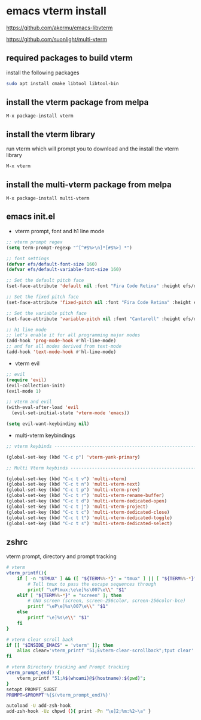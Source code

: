 #+STARTUP: content hideblocks
* emacs vterm install

[[https://github.com/akermu/emacs-libvterm]]

[[https://github.com/suonlight/multi-vterm]]

** required packages to build vterm

install the following packages

#+begin_src sh
sudo apt install cmake libtool libtool-bin
#+end_src

** install the vterm package from melpa

#+begin_example
M-x package-install vterm
#+end_example

** install the vterm library

run vterm which will prompt you to download and the install the vterm library

#+begin_example
M-x vterm
#+end_example

** install the multi-vterm package from melpa

#+begin_example
M-x package-install multi-vterm
#+end_example

** emacs init.el

+ vterm prompt, font and h1 line mode

#+begin_src emacs-lisp
;; vterm prompt regex
(setq term-prompt-regexp "^[^#$%>\n]*[#$%>] *")

;; font settings
(defvar efs/default-font-size 160)
(defvar efs/default-variable-font-size 160)

;; Set the default pitch face
(set-face-attribute 'default nil :font "Fira Code Retina" :height efs/default-font-size)

;; Set the fixed pitch face
(set-face-attribute 'fixed-pitch nil :font "Fira Code Retina" :height efs/default-font-size)

;; Set the variable pitch face
(set-face-attribute 'variable-pitch nil :font "Cantarell" :height efs/default-variable-font-size :weight 'regular)

;; h1 line mode
;; let's enable it for all programming major modes
(add-hook 'prog-mode-hook #'hl-line-mode)
;; and for all modes derived from text-mode
(add-hook 'text-mode-hook #'hl-line-mode)

#+end_src

+ vterm evil

#+begin_src emacs-lisp
;; evil
(require 'evil)
(evil-collection-init)
(evil-mode 1)

;; vterm and evil
(with-eval-after-load 'evil
  (evil-set-initial-state 'vterm-mode 'emacs))

(setq evil-want-keybinding nil)
#+end_src

+ multi-vterm keybindings

#+begin_src emacs-lisp
;; vterm keybinds ---------------------------------------------------------------------------------------

(global-set-key (kbd "C-c p") 'vterm-yank-primary)

;; Multi Vterm keybinds ------------------------------------------------------------------------------

(global-set-key (kbd "C-c t v") 'multi-vterm)
(global-set-key (kbd "C-c t n") 'multi-vterm-next)
(global-set-key (kbd "C-c t p") 'multi-vterm-prev)
(global-set-key (kbd "C-c t r") 'multi-vterm-rename-buffer)
(global-set-key (kbd "C-c t d") 'multi-vterm-dedicated-open)
(global-set-key (kbd "C-c t j") 'multi-vterm-project)
(global-set-key (kbd "C-c t c") 'multi-vterm-dedicated-close)
(global-set-key (kbd "C-c t t") 'multi-vterm-dedicated-toggle)
(global-set-key (kbd "C-c t s") 'multi-vterm-dedicated-select)
#+end_src

** zshrc

vterm prompt, directory and prompt tracking

#+begin_src sh
# vterm
vterm_printf(){
    if [ -n "$TMUX" ] && ([ "${TERM%%-*}" = "tmux" ] || [ "${TERM%%-*}" = "screen" ] ); then
        # Tell tmux to pass the escape sequences through
        printf "\ePtmux;\e\e]%s\007\e\\" "$1"
    elif [ "${TERM%%-*}" = "screen" ]; then
        # GNU screen (screen, screen-256color, screen-256color-bce)
        printf "\eP\e]%s\007\e\\" "$1"
    else
        printf "\e]%s\e\\" "$1"
    fi
}

# vterm clear scroll back
if [[ "$INSIDE_EMACS" = 'vterm' ]]; then
    alias clear='vterm_printf "51;Evterm-clear-scrollback";tput clear'
fi

# vterm Directory tracking and Prompt tracking
vterm_prompt_end() {
    vterm_printf "51;A$(whoami)@$(hostname):$(pwd)";
}
setopt PROMPT_SUBST
PROMPT=$PROMPT'%{$(vterm_prompt_end)%}'

autoload -U add-zsh-hook
add-zsh-hook -Uz chpwd (){ print -Pn "\e]2;%m:%2~\a" }

#+end_src
